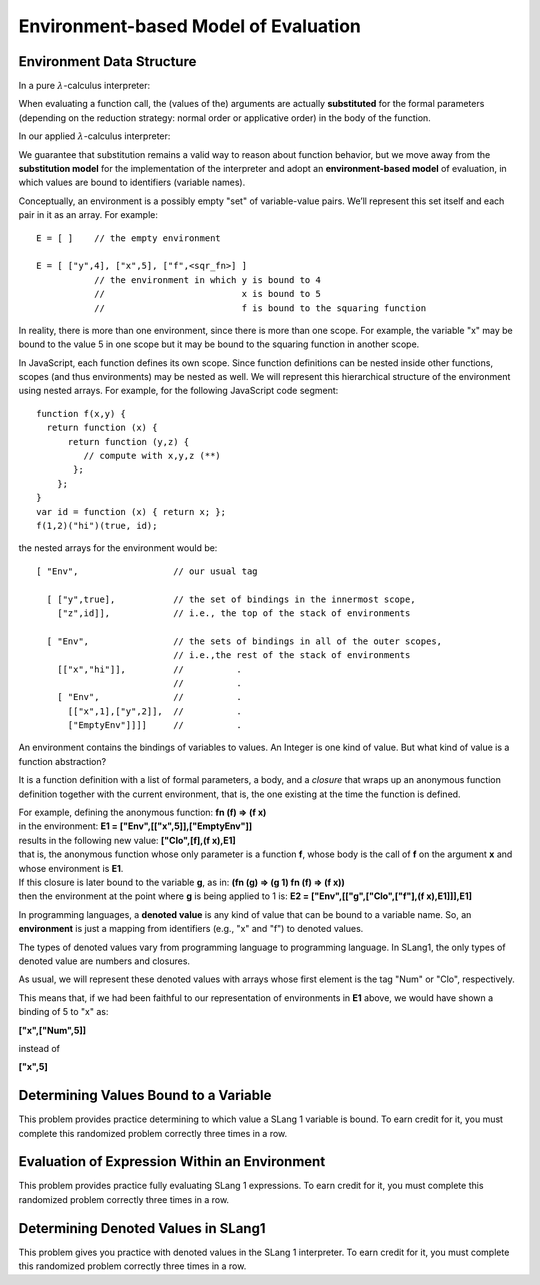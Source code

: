 .. This file is part of the OpenDSA eTextbook project. See
.. http://algoviz.org/OpenDSA for more details.
.. Copyright (c) 2012-13 by the OpenDSA Project Contributors, and
.. distributed under an MIT open source license.

.. avmetadata:: 
   :author: David Furcy and Tom Naps

Environment-based Model of Evaluation
=====================================

Environment Data Structure
--------------------------

In a pure :math:`\lambda`-calculus interpreter:

When evaluating a function call, the (values of the) arguments are actually
**substituted** for the formal parameters (depending on the reduction
strategy: normal order or applicative order) in the body of the
function.

In our applied :math:`\lambda`-calculus interpreter:

We guarantee that substitution remains a valid way to reason about
function behavior, but we move away from the **substitution model**
for the implementation of the interpreter and adopt an
**environment-based model** of evaluation, in which values are bound
to identifiers (variable names).

Conceptually, an environment is a possibly empty "set" of variable-value
pairs. We’ll represent this set itself and each pair in it as an array.
For example:

::

    E = [ ]    // the empty environment

    E = [ ["y",4], ["x",5], ["f",<sqr_fn>] ]  
               // the environment in which y is bound to 4
               //                          x is bound to 5
               //                          f is bound to the squaring function

In reality, there is more than one environment, since there is more than
one scope. For example, the variable "x" may be bound to the value 5 in
one scope but it may be bound to the squaring function in another scope.

In JavaScript, each function defines its own scope. Since function
definitions can be nested inside other functions, scopes (and thus
environments) may be nested as well. We will represent this
hierarchical structure of the environment using nested arrays.  For
example, for the following JavaScript code segment:


::

    function f(x,y) {
      return function (x) {
          return function (y,z) {
             // compute with x,y,z (**)
           };
        };
    }
    var id = function (x) { return x; };
    f(1,2)("hi")(true, id);


the nested arrays for the environment would be:

::

    [ "Env",                  // our usual tag

      [ ["y",true],           // the set of bindings in the innermost scope, 
        ["z",id]],            // i.e., the top of the stack of environments

      [ "Env",                // the sets of bindings in all of the outer scopes, 
                              // i.e.,the rest of the stack of environments
        [["x","hi"]],         //          .
                              //          .
        [ "Env",              //          .
          [["x",1],["y",2]],  //          .
          ["EmptyEnv"]]]]     //          .


An environment contains the bindings of variables to values. An Integer
is one kind of value. But what kind of value is a function abstraction?

It is a function definition with a list of formal parameters, a body,
and a *closure* that wraps up an anonymous function definition together with the
current environment, that is, the one existing at the time the function
is defined.

| For example, defining the anonymous function: **fn (f) => (f x)**
| in the environment: **E1 = ["Env",[["x",5]],["EmptyEnv"]]**
| results in the following new value: **["Clo",[f],(f x),E1]** 
| that is, the anonymous function whose only parameter is a function **f**, whose body is the call of **f** on the argument **x** and whose environment is **E1**.

| If this closure is later bound to the variable **g**, as in: **(fn (g) => (g 1) fn (f) => (f x))**
| then the environment at the point where **g** is being applied to 1 is: **E2 = ["Env",[["g",["Clo",["f"],(f x),E1]]],E1]**

In programming languages, a **denoted value** is any kind of value that
can be bound to a variable name. So, an **environment** is just a
mapping from identifiers (e.g., "x" and "f") to denoted values.

The types of denoted values vary from programming language to
programming language. In SLang1, the only types of denoted value are
numbers and closures.

As usual, we will represent these denoted values with arrays whose first
element is the tag "Num" or "Clo", respectively.

This means that, if we had been faithful to our
representation of environments in **E1** above, we would have shown a binding of 5 to
"x" as:

**["x",["Num",5]]**

instead of

**["x",5]**
	  
    
Determining Values Bound to a Variable
--------------------------------------

This problem provides practice determining to which value a SLang
1 variable is bound. To earn credit for it, you must complete this
randomized problem correctly three times in a row.

.. avembed:: Exercises/PL/Environment1.html ka
   :long_name: Determine values bound to a variable in environment

Evaluation of Expression Within an Environment
----------------------------------------------

This problem provides practice fully evaluating SLang 1 expressions.  To
earn credit for it, you must complete this randomized problem
correctly three times in a row.

.. avembed:: Exercises/PL/Environment2.html ka
   :long_name: Expression Evaluation within Environment


Determining Denoted Values in SLang1
------------------------------------

This problem gives you practice with denoted values in the SLang 1
interpreter. To earn credit for it, you must complete this randomized
problem correctly three times in a row.

.. avembed:: Exercises/PL/Environment3.html ka
   :long_name: Denoted Values in SLang1


